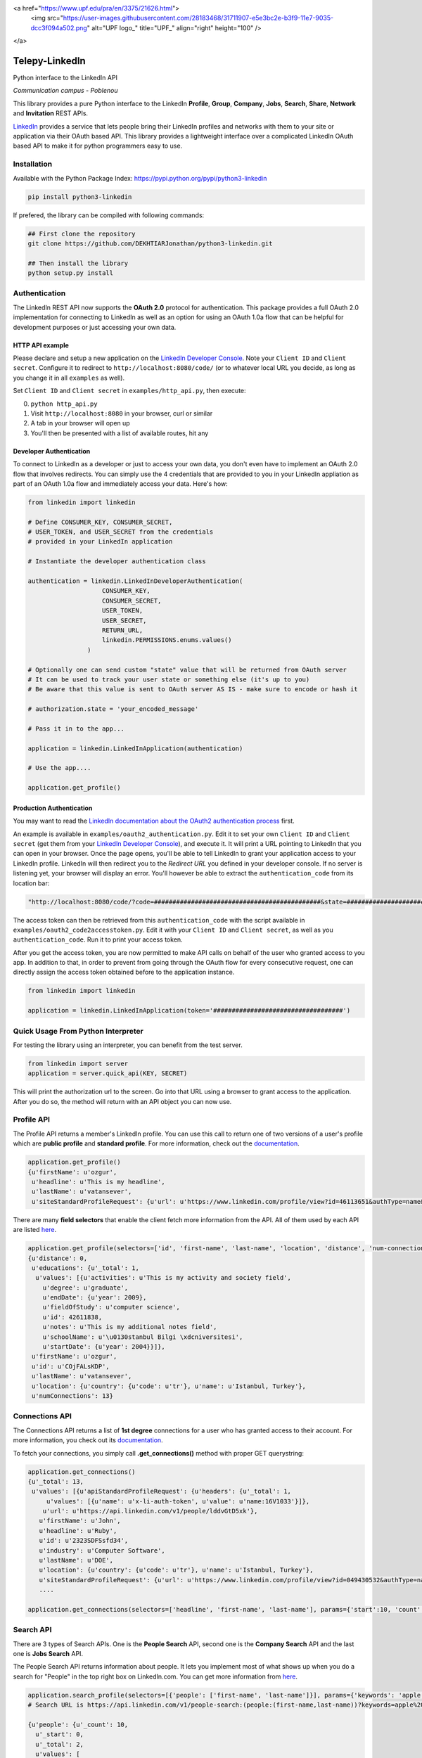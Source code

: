 <a href="https://www.upf.edu/pra/en/3375/21626.html">
    <img src="https://user-images.githubusercontent.com/28183468/31711907-e5e3bc2e-b3f9-11e7-9035-dcc3f094a502.png" alt="UPF logo_" title="UPF_" align="right" height="100" />
</a>

Telepy-LinkedIn
================

Python interface to the LinkedIn API

*Communication campus - Poblenou*


This library provides a pure Python interface to the LinkedIn
**Profile**, **Group**, **Company**, **Jobs**, **Search**, **Share**,
**Network** and **Invitation** REST APIs.

`LinkedIn <https://developer.linkedin.com>`__ provides a service that
lets people bring their LinkedIn profiles and networks with them to your
site or application via their OAuth based API. This library provides a
lightweight interface over a complicated LinkedIn OAuth based API to
make it for python programmers easy to use.





Installation
------------

Available with the Python Package Index:
https://pypi.python.org/pypi/python3-linkedin

.. code:: shell

    pip install python3-linkedin

If prefered, the library can be compiled with following commands:

.. code:: shell

    ## First clone the repository
    git clone https://github.com/DEKHTIARJonathan/python3-linkedin.git

    ## Then install the library
    python setup.py install

Authentication
--------------

The LinkedIn REST API now supports the **OAuth 2.0** protocol for
authentication. This package provides a full OAuth 2.0 implementation
for connecting to LinkedIn as well as an option for using an OAuth 1.0a
flow that can be helpful for development purposes or just accessing your
own data.

HTTP API example
~~~~~~~~~~~~~~~~

Please declare and setup a new application on the `LinkedIn Developer
Console <https://www.linkedin.com/developer/apps>`__. Note your
``Client ID`` and ``Client secret``. Configure it to redirect to
``http://localhost:8080/code/`` (or to whatever local URL you decide, as
long as you change it in all ``examples`` as well).

Set ``Client ID`` and ``Client secret`` in ``examples/http_api.py``,
then execute:

0. ``python http_api.py``
1. Visit ``http://localhost:8080`` in your browser, curl or similar
2. A tab in your browser will open up
3. You'll then be presented with a list of available routes, hit any

Developer Authentication
~~~~~~~~~~~~~~~~~~~~~~~~

To connect to LinkedIn as a developer or just to access your own data,
you don't even have to implement an OAuth 2.0 flow that involves
redirects. You can simply use the 4 credentials that are provided to you
in your LinkedIn appliation as part of an OAuth 1.0a flow and
immediately access your data. Here's how:

.. code:: python

    from linkedin import linkedin

    # Define CONSUMER_KEY, CONSUMER_SECRET,
    # USER_TOKEN, and USER_SECRET from the credentials
    # provided in your LinkedIn application

    # Instantiate the developer authentication class

    authentication = linkedin.LinkedInDeveloperAuthentication(
                        CONSUMER_KEY,
                        CONSUMER_SECRET,
                        USER_TOKEN,
                        USER_SECRET,
                        RETURN_URL,
                        linkedin.PERMISSIONS.enums.values()
                    )

    # Optionally one can send custom "state" value that will be returned from OAuth server
    # It can be used to track your user state or something else (it's up to you)
    # Be aware that this value is sent to OAuth server AS IS - make sure to encode or hash it

    # authorization.state = 'your_encoded_message'

    # Pass it in to the app...

    application = linkedin.LinkedInApplication(authentication)

    # Use the app....

    application.get_profile()

Production Authentication
~~~~~~~~~~~~~~~~~~~~~~~~~

You may want to read the `LinkedIn documentation about the OAuth2
authentication process <https://developer.linkedin.com/docs/oauth2>`__
first.

An example is available in ``examples/oauth2_authentication.py``. Edit
it to set your own ``Client ID`` and ``Client secret`` (get them from
your `LinkedIn Developer
Console <https://www.linkedin.com/developer/apps>`__), and execute it.
It will print a URL pointing to LinkedIn that you can open in your
browser. Once the page opens, you'll be able to tell LinkedIn to grant
your application access to your LinkedIn profile. LinkedIn will then
redirect you to the *Redirect URL* you defined in your developer
console. If no server is listening yet, your browser will display an
error. You'll however be able to extract the ``authentication_code``
from its location bar:

.. code:: python

    "http://localhost:8080/code/?code=#############################################&state=########################"

The access token can then be retrieved from this ``authentication_code``
with the script available in ``examples/oauth2_code2accesstoken.py``.
Edit it with your ``Client ID`` and ``Client secret``, as well as you
``authentication_code``. Run it to print your access token.

After you get the access token, you are now permitted to make API calls
on behalf of the user who granted access to you app. In addition to
that, in order to prevent from going through the OAuth flow for every
consecutive request, one can directly assign the access token obtained
before to the application instance.

.. code:: python

    from linkedin import linkedin

    application = linkedin.LinkedInApplication(token='###################################')

Quick Usage From Python Interpreter
-----------------------------------

For testing the library using an interpreter, you can benefit from the
test server.

.. code:: python

    from linkedin import server
    application = server.quick_api(KEY, SECRET)

This will print the authorization url to the screen. Go into that URL
using a browser to grant access to the application. After you do so, the
method will return with an API object you can now use.

Profile API
-----------

The Profile API returns a member's LinkedIn profile. You can use this
call to return one of two versions of a user's profile which are
**public profile** and **standard profile**. For more information, check
out the
`documentation <https://developers.linkedin.com/documents/profile-api>`__.

.. code:: python

    application.get_profile()
    {u'firstName': u'ozgur',
     u'headline': u'This is my headline',
     u'lastName': u'vatansever',
     u'siteStandardProfileRequest': {u'url': u'https://www.linkedin.com/profile/view?id=46113651&authType=name&authToken=Egbj&trk=api*a101945*s101945*'}}

There are many **field selectors** that enable the client fetch more
information from the API. All of them used by each API are listed
`here <https://developers.linkedin.com/documents/field-selectors>`__.

.. code:: python

    application.get_profile(selectors=['id', 'first-name', 'last-name', 'location', 'distance', 'num-connections', 'skills', 'educations'])
    {u'distance': 0,
     u'educations': {u'_total': 1,
      u'values': [{u'activities': u'This is my activity and society field',
        u'degree': u'graduate',
        u'endDate': {u'year': 2009},
        u'fieldOfStudy': u'computer science',
        u'id': 42611838,
        u'notes': u'This is my additional notes field',
        u'schoolName': u'\u0130stanbul Bilgi \xdcniversitesi',
        u'startDate': {u'year': 2004}}]},
     u'firstName': u'ozgur',
     u'id': u'COjFALsKDP',
     u'lastName': u'vatansever',
     u'location': {u'country': {u'code': u'tr'}, u'name': u'Istanbul, Turkey'},
     u'numConnections': 13}

Connections API
---------------

The Connections API returns a list of **1st degree** connections for a
user who has granted access to their account. For more information, you
check out its
`documentation <https://developers.linkedin.com/documents/connections-api>`__.

To fetch your connections, you simply call **.get\_connections()**
method with proper GET querystring:

.. code:: python

    application.get_connections()
    {u'_total': 13,
     u'values': [{u'apiStandardProfileRequest': {u'headers': {u'_total': 1,
         u'values': [{u'name': u'x-li-auth-token', u'value': u'name:16V1033'}]},
        u'url': u'https://api.linkedin.com/v1/people/lddvGtD5xk'},
       u'firstName': u'John',
       u'headline': u'Ruby',
       u'id': u'2323SDFSsfd34',
       u'industry': u'Computer Software',
       u'lastName': u'DOE',
       u'location': {u'country': {u'code': u'tr'}, u'name': u'Istanbul, Turkey'},
       u'siteStandardProfileRequest': {u'url': u'https://www.linkedin.com/profile/view?id=049430532&authType=name&authToken=16V8&trk=api*a101945*s101945*'}},
       ....

    application.get_connections(selectors=['headline', 'first-name', 'last-name'], params={'start':10, 'count':5})

Search API
----------

There are 3 types of Search APIs. One is the **People Search** API,
second one is the **Company Search** API and the last one is **Jobs
Search** API.

The People Search API returns information about people. It lets you
implement most of what shows up when you do a search for "People" in the
top right box on LinkedIn.com. You can get more information from
`here <https://developers.linkedin.com/documents/people-search-api>`__.

.. code:: python

    application.search_profile(selectors=[{'people': ['first-name', 'last-name']}], params={'keywords': 'apple microsoft'})
    # Search URL is https://api.linkedin.com/v1/people-search:(people:(first-name,last-name))?keywords=apple%20microsoft

    {u'people': {u'_count': 10,
      u'_start': 0,
      u'_total': 2,
      u'values': [
       {u'firstName': u'John', u'lastName': 'Doe'},
       {u'firstName': u'Jane', u'lastName': u'Doe'}
      ]}}

The Company Search API enables search across company pages. You can get
more information from
`here <https://developers.linkedin.com/documents/company-search>`__.

.. code:: python

    application.search_company(selectors=[{'companies': ['name', 'universal-name', 'website-url']}], params={'keywords': 'apple microsoft'})
    # Search URL is https://api.linkedin.com/v1/company-search:(companies:(name,universal-name,website-url))?keywords=apple%20microsoft

    {u'companies': {u'_count': 10,
      u'_start': 0,
      u'_total': 1064,
      u'values': [{u'name': u'Netflix',
        u'universalName': u'netflix',
        u'websiteUrl': u'httsp://netflix.com'},
       {u'name': u'Alliance Data',
        u'universalName': u'alliance-data',
        u'websiteUrl': u'www.alliancedata.com'},
       {u'name': u'GHA Technologies',
        u'universalName': u'gha-technologies',
        u'websiteUrl': u'www.gha-associates.com'},
       {u'name': u'Intelligent Decisions',
        u'universalName': u'intelligent-decisions',
        u'websiteUrl': u'https://www.intelligent.net'},
       {u'name': u'Mindfire Solutions',
        u'universalName': u'mindfire-solutions',
        u'websiteUrl': u'www.mindfiresolutions.com'},
       {u'name': u'Babel Media',
        u'universalName': u'babel-media',
        u'websiteUrl': u'https://www.babelmedia.com/'},
       {u'name': u'Milestone Technologies',
        u'universalName': u'milestone-technologies',
        u'websiteUrl': u'www.milestonepowered.com'},
       {u'name': u'Denali Advanced Integration',
        u'universalName': u'denali-advanced-integration',
        u'websiteUrl': u'www.denaliai.com'},
       {u'name': u'MicroAge',
        u'universalName': u'microage',
        u'websiteUrl': u'www.microage.com'},
       {u'name': u'TRUSTe',
        u'universalName': u'truste',
        u'websiteUrl': u'https://www.truste.com/'}]}}

The Job Search API enables search across LinkedIn's job postings. You
can get more information from
`here <https://developers.linkedin.com/documents/job-search-api>`__.

.. code:: python

    application.search_job(selectors=[{'jobs': ['id', 'customer-job-code', 'posting-date']}], params={'title': 'python', 'count': 2})
    {u'jobs': {u'_count': 2,
      u'_start': 0,
      u'_total': 206747,
      u'values': [{u'customerJobCode': u'0006YT23WQ',
        u'id': 5174636,
        u'postingDate': {u'day': 21, u'month': 3, u'year': 2013}},
       {u'customerJobCode': u'00023CCVC2',
        u'id': 5174634,
        u'postingDate': {u'day': 21, u'month': 3, u'year': 2013}}]}}

Group API
---------

The Groups API provides rich access to read and interact with LinkedIn’s
groups functionality. You can get more information from
`here <https://developers.linkedin.com/documents/groups-api>`__. By the
help of the interface, you can fetch group details, get your group
memberships as well as your posts for a specific group which you are a
member of.

.. code:: python

    application.get_group(41001)
    {u'id': u'41001', u'name': u'Object Oriented Programming'}

    application.get_memberships(params={'count': 20})
    {u'_total': 1,
     u'values': [{u'_key': u'25827',
       u'group': {u'id': u'25827', u'name': u'Python Community'},
       u'membershipState': {u'code': u'member'}}]}

    application.get_posts(41001)

    application.get_post_comments(
        %POST_ID%,
        selectors=[
            {"creator": ["first-name", "last-name"]},
            "creation-timestamp",
            "text"
        ],
        params={"start": 0, "count": 20}
    )

You can also submit a new post into a specific group.

.. code:: python

    title = 'Scala for the Impatient'
    summary = 'A new book has been published'
    submitted_url = 'https://horstmann.com/scala/'
    submitted_image_url = 'https://horstmann.com/scala/images/cover.png'
    description = 'It is a great book for the keen beginners. Check it out!'

    application.submit_group_post(41001, title, summary, submitted_url, submitted_image_url, description)

Company API
-----------

The Company API: \* Retrieves and displays one or more company profiles
based on the company ID or universal name. \* Returns basic company
profile data, such as name, website, and industry. \* Returns handles to
additional company content, such as RSS stream and Twitter feed.

You can query a company with either its **ID** or **Universal Name**.
For more information, you can check out the documentation
`here <https://developers.linkedin.com/documents/company-lookup-api-and-fields>`__.

.. code:: python

    application.get_companies(company_ids=[1035], universal_names=['apple'], selectors=['name'], params={'is-company-admin': 'true'})
    # 1035 is Microsoft
    # The URL is as follows: https://api.linkedin.com/v1/companies::(1035,universal-name=apple)?is-company-admin=true

    {u'_total': 2,
     u'values': [{u'_key': u'1035', u'name': u'Microsoft'},
      {u'_key': u'universal-name=apple', u'name': u'Apple'}]}

    # Get the latest updates about Microsoft
    application.get_company_updates(1035, params={'count': 2})
    {u'_count': 2,
     u'_start': 0,
     u'_total': 58,
     u'values': [{u'isCommentable': True,
       u'isLikable': True,
       u'isLiked': False,
       u'numLikes': 0,
       u'timestamp': 1363855486620,
       u'updateComments': {u'_total': 0},
       u'updateContent': {u'company': {u'id': 1035, u'name': u'Microsoft'},
        u'companyJobUpdate': {u'action': {u'code': u'created'},
         u'job': {u'company': {u'id': 1035, u'name': u'Microsoft'},
          u'description': u'Job Category: SalesLocation: Sacramento, CA, USJob ID: 812346-106756Division: Retail StoresStore...',
          u'id': 5173319,
          u'locationDescription': u'Sacramento, CA, US',
          u'position': {u'title': u'Store Manager, Specialty Store'},
          u'siteJobRequest': {u'url': u'https://www.linkedin.com/jobs?viewJob=&jobId=5173319'}}}},
       u'updateKey': u'UNIU-c1035-5720424522989961216-FOLLOW_CMPY',
       u'updateType': u'CMPY'},
      {u'isCommentable': True,
       u'isLikable': True,
       u'isLiked': False,
       u'numLikes': 0,
       u'timestamp': 1363855486617,
       u'updateComments': {u'_total': 0},
       u'updateContent': {u'company': {u'id': 1035, u'name': u'Microsoft'},
        u'companyJobUpdate': {u'action': {u'code': u'created'},
         u'job': {u'company': {u'id': 1035, u'name': u'Microsoft'},
          u'description': u'Job Category: Software Engineering: TestLocation: Redmond, WA, USJob ID: 794953-81760Division:...',
          u'id': 5173313,
          u'locationDescription': u'Redmond, WA, US',
          u'position': {u'title': u'Software Development Engineer in Test, Senior-IEB-MSCIS (794953)'},
          u'siteJobRequest': {u'url': u'https://www.linkedin.com/jobs?viewJob=&jobId=5173313'}}}},
       u'updateKey': u'UNIU-c1035-5720424522977378304-FOLLOW_CMPY',
       u'updateType': u'CMPY'}]}

You can follow or unfollow a specific company as well.

.. code:: python

    application.follow_company(1035)
    True

    application.unfollow_company(1035)
    True

Job API
-------

The Jobs APIs provide access to view jobs and job data. You can get more
information from its
`documentation <https://developers.linkedin.com/documents/job-lookup-api-and-fields>`__.

.. code:: python

    application.get_job(job_id=5174636)
    {u'active': True,
     u'company': {u'id': 2329, u'name': u'Schneider Electric'},
     u'descriptionSnippet': u"The Industrial Accounts Sales Manager is a quota carrying senior sales position principally responsible for generating new sales and growing company's share of wallet within the industrial business, contracting business and consulting engineering business. The primary objective is to build and establish strong and lasting relationships with technical teams and at executive level within specific in",
     u'id': 5174636,
     u'position': {u'title': u'Industrial Accounts Sales Manager'},
     u'postingTimestamp': 1363860033000}

You can also fetch you job bookmarks.

.. code:: python

    application.get_job_bookmarks()
    {u'_total': 0}

Share API
---------

Network updates serve as one of the core experiences on LinkedIn, giving
users the ability to share rich content to their professional network.
You can get more information from
`here <https://developers.linkedin.com/documents/share-api>`__.

::

    application.submit_share('Posting from the API using JSON', 'A title for your share', None, 'https://www.linkedin.com', 'https://d.pr/3OWS')
    {'updateKey': u'UNIU-8219502-5705061301949063168-SHARE'
     'updateURL': 'https://www.linkedin.com/updates?discuss=&amp;scope=8219502&amp;stype=M&amp;topic=5705061301949063168&amp;type=U&amp;a=aovi'}

Network API
-----------

The Get Network Updates API returns the users network updates, which is
the LinkedIn term for the user's feed. This call returns most of what
shows up in the middle column of the LinkedIn.com home page, either for
the member or the member's connections. You can get more information
from
`here <https://developers.linkedin.com/documents/get-network-updates-and-statistics-api>`__.

There are many network update types. You can look at them by importing
**NETWORK\_UPDATES** enumeration.

.. code:: python

    from linkedin.linkedin import NETWORK_UPDATES
    print NETWORK_UPDATES.enums
    {'APPLICATION': 'APPS',
     'CHANGED_PROFILE': 'PRFU',
     'COMPANY': 'CMPY',
     'CONNECTION': 'CONN',
     'EXTENDED_PROFILE': 'PRFX',
     'GROUP': 'JGRP',
     'JOB': 'JOBS',
     'PICTURE': 'PICT',
     'SHARED': 'SHAR',
     'VIRAL': 'VIRL'}

    update_types = (NETWORK_UPDATES.CONNECTION, NETWORK_UPDATES.PICTURE)
    application.get_network_updates(update_types)

    {u'_total': 1,
     u'values': [{u'isCommentable': True,
       u'isLikable': True,
       u'isLiked': False,
       u'numLikes': 0,
       u'timestamp': 1363470126509,
       u'updateComments': {u'_total': 0},
       u'updateContent': {u'person': {u'apiStandardProfileRequest': {u'headers': {u'_total': 1,
           u'values': [{u'name': u'x-li-auth-token', u'value': u'name:Egbj'}]},
          u'url': u'https://api.linkedin.com/v1/people/COjFALsKDP'},
         u'firstName': u'ozgur',
         u'headline': u'This is my headline',
         u'id': u'COjFALsKDP',
         u'lastName': u'vatansever',
         u'siteStandardProfileRequest': {u'url': u'https://www.linkedin.com/profile/view?id=46113651&authType=name&authToken=Egbj&trk=api*a101945*s101945*'}}},
       u'updateKey': u'UNIU-46113651-5718808205493026816-SHARE',
       u'updateType': u'SHAR'}]}

Invitation API
--------------

The Invitation API allows your users to invite people they find in your
application to their LinkedIn network. You can get more information from
`here <https://developers.linkedin.com/documents/invitation-api>`__.

.. code:: python

    from linkedin.models import LinkedInRecipient, LinkedInInvitation
    recipient = LinkedInRecipient(None, 'john.doe@python.org', 'John', 'Doe')
    print recipient.json
    {'person': {'_path': '/people/email=john.doe@python.org',
      'first-name': 'John',
      'last-name': 'Doe'}}

    invitation = LinkedInInvitation('Hello John', "What's up? Can I add you as a friend?", (recipient,), 'friend')
    print invitation.json
    {'body': "What's up? Can I add you as a friend?",
     'item-content': {'invitation-request': {'connect-type': 'friend'}},
     'recipients': {'values': [{'person': {'_path': '/people/email=john.doe@python.org',
         'first-name': 'John',
         'last-name': 'Doe'}}]},
     'subject': 'Hello John'}

    application.send_invitation(invitation)
    True

Throttle Limits
---------------

LinkedIn API keys are throttled by default. You should take a look at
the `Throttle Limits
Documentation <https://developer.linkedin.com/documents/throttle-limits>`__
to get more information about it.

.. |LinkedIn| image:: https://img4.hostingpics.net/pics/514667Capture.png
   :target: http://developer.linkedin.com
.. |Build Status| image:: https://travis-ci.org/DEKHTIARJonathan/python3-linkedin.svg?branch=master
   :target: https://travis-ci.org/DEKHTIARJonathan/python3-linkedin
.. |PyPI version| image:: https://badge.fury.io/py/python3-linkedin.svg
   :target: https://badge.fury.io/py/python3-linkedin
